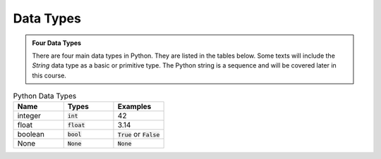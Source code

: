 Data Types
==========

.. admonition:: Four Data Types

    There are four main data types in Python. They are listed in the tables below. Some texts will include the `String` data type as a basic or primitive type. The Python string is a sequence and will be covered later in this course.

.. list-table:: Python Data Types
   :widths: 15, 15, 15
   :header-rows: 1

   * - Name
     - Types
     - Examples
   * - integer
     - :code:`int`
     - 42
   * - float
     - :code:`float`
     - 3.14
   * - boolean
     - :code:`bool`
     - :code:`True` or :code:`False`
   * - None
     - :code:`None`
     - :code:`None`










